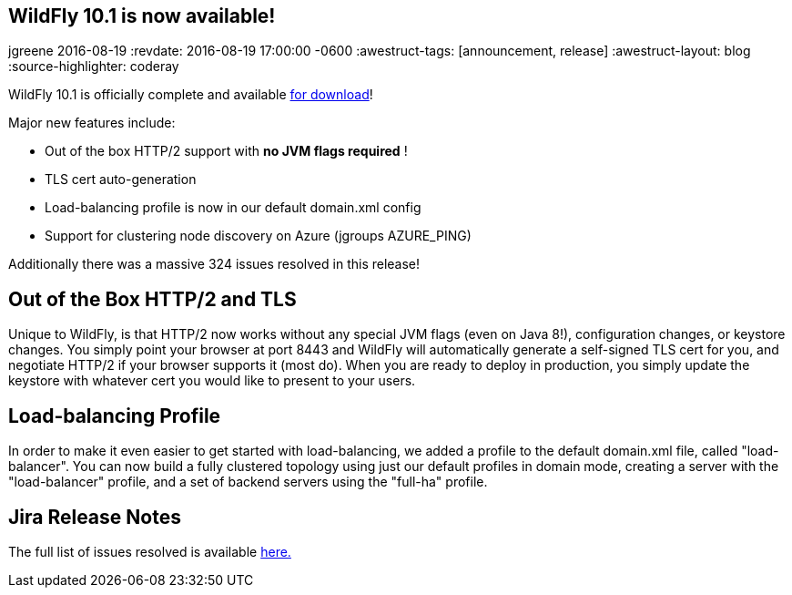 == WildFly 10.1 is now available!
jgreene
2016-08-19
:revdate: 2016-08-19 17:00:00 -0600
:awestruct-tags: [announcement, release]
:awestruct-layout: blog
:source-highlighter: coderay

WildFly 10.1 is officially complete and available link:{base_url}/downloads[for download]! 

Major new features include:

* Out of the box HTTP/2 support with *no JVM flags required* !
* TLS cert auto-generation
* Load-balancing profile is now in our default domain.xml config
* Support for clustering node discovery on Azure (jgroups AZURE_PING)

Additionally there was a massive 324 issues resolved in this release!

 
Out of the Box HTTP/2 and TLS
-----------------------------
Unique to WildFly, is that HTTP/2 now works without any special JVM flags (even on Java 8!), configuration changes, or keystore changes. You simply point your browser at port 8443 and WildFly will automatically generate a self-signed TLS cert for you, and negotiate HTTP/2 if your browser supports it (most do). When you are ready to deploy in production, you simply update the keystore with whatever cert you would like to present to your users.

Load-balancing Profile
----------------------
In order to make it even easier to get started with load-balancing, we added a profile to the default domain.xml file, called "load-balancer". You can now build a fully clustered topology using just our default profiles in domain mode, creating a server with the "load-balancer" profile, and a set of backend servers using the "full-ha" profile.

Jira Release Notes
------------------
The full list of issues resolved is available link:https://issues.jboss.org/secure/ReleaseNote.jspa?projectId=12313721&version=12331186[here.]
